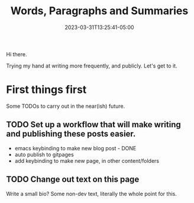 #+TITLE: Words, Paragraphs and Summaries
#+DATE: 2023-03-31T13:25:41-05:00
#+DRAFT: false
#+DESCRIPTION:
#+TAGS[]:
#+KEYWORDS[]:
#+SLUG:
#+SUMMARY:

Hi there.

Trying my hand at writing more frequently, and publicly. Let's get to it.
* First things first
Some TODOs to carry out in the near(ish) future.
** TODO Set up a workflow that will make writing and publishing these posts easier.
- emacs keybinding to make new blog post - DONE
- auto publish to gitpages
- add keybinding to make new page, in other content/folders
** TODO Change out text on this page
Write a small bio? Some non-dev text, literally the whole point for this.
